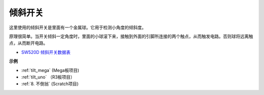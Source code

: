 倾斜开关
=============================

.. image:: img/tilt_switch.png
    :width: 80
    :align: center

这里使用的倾斜开关是里面有一个金属球。它用于检测小角度的倾斜度。

原理很简单。当开关倾斜​​一定角度时，里面的小球滚下来，接触到外面的引脚所连接的两个触点，从而触发电路。否则球将远离触点，从而断开电路。

.. image:: img/tilt_symbol.png
    :width: 600

* `SW520D 倾斜开关数据表 <https://www.tme.com/Document/f1e6cedd8cb7feeb250b353b6213ec6c/SW-520D.pdf>`_

**示例**

* :ref:`tilt_mega` (Mega板项目)
* :ref:`tilt_uno` （R3板项目）
* :ref:`8. 不倒翁` (Scratch项目)
